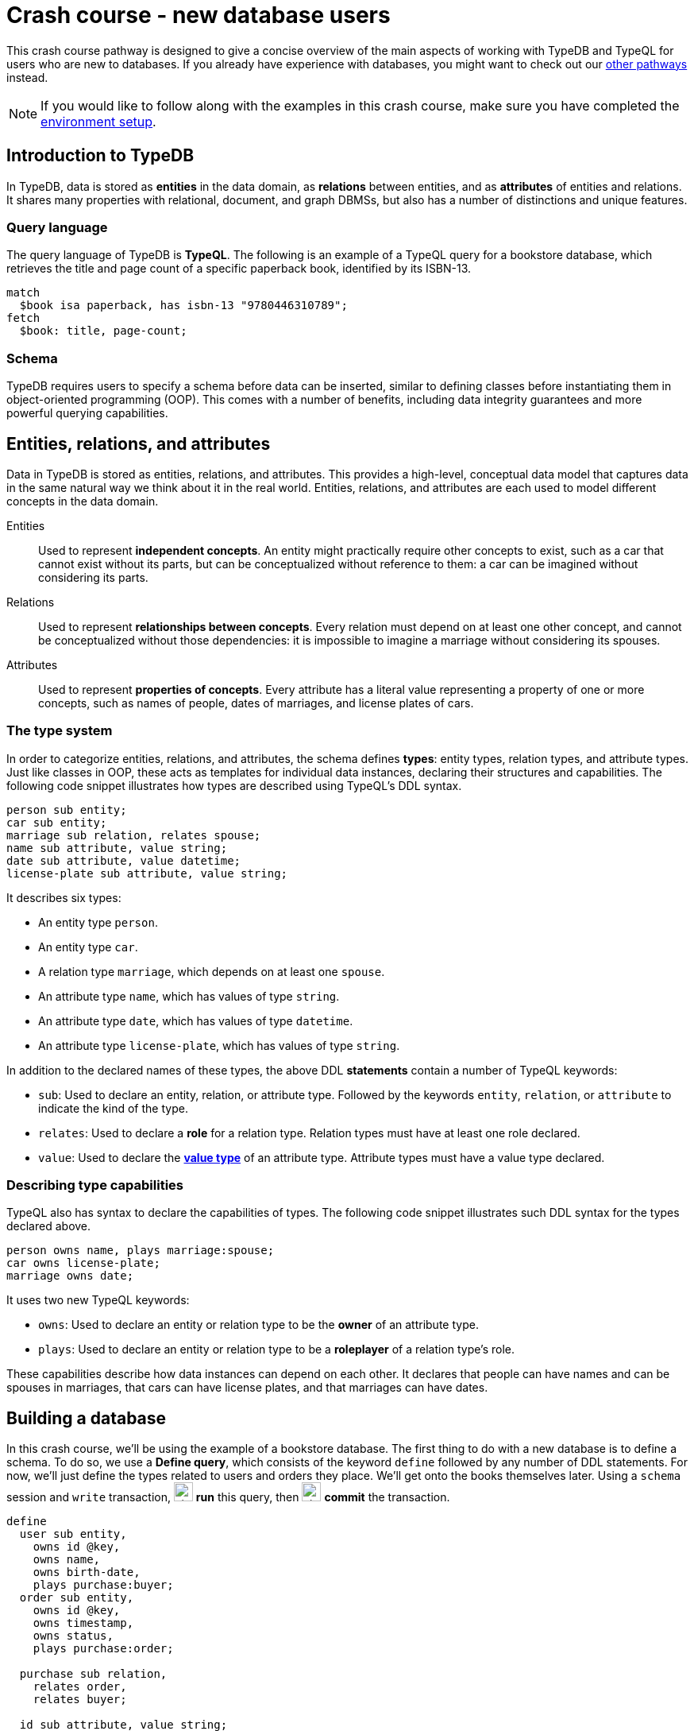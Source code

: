 = Crash course - new database users

This crash course pathway is designed to give a concise overview of the main aspects of working with TypeDB and TypeQL for users who are new to databases. If you already have experience with databases, you might want to check out our xref:{page-version}@home::crash-course/index.adoc#_pathways[other pathways] instead.

[NOTE]
====
If you would like to follow along with the examples in this crash course, make sure you have completed the xref:{page-version}@home::crash-course/index.adoc[environment setup].
====

== Introduction to TypeDB

In TypeDB, data is stored as *entities* in the data domain, as *relations* between entities, and as *attributes* of entities and relations. It shares many properties with relational, document, and graph DBMSs, but also has a number of distinctions and unique features.

=== Query language

The query language of TypeDB is *TypeQL*. The following is an example of a TypeQL query for a bookstore database, which retrieves the title and page count of a specific paperback book, identified by its ISBN-13.

[,typeql]
----
match
  $book isa paperback, has isbn-13 "9780446310789";
fetch
  $book: title, page-count;
----

=== Schema

TypeDB requires users to specify a schema before data can be inserted, similar to defining classes before instantiating them in object-oriented programming (OOP). This comes with a number of benefits, including data integrity guarantees and more powerful querying capabilities.

== Entities, relations, and attributes

Data in TypeDB is stored as entities, relations, and attributes. This provides a high-level, conceptual data model that captures data in the same natural way we think about it in the real world. Entities, relations, and attributes are each used to model different concepts in the data domain.

Entities:: Used to represent *independent concepts*. An entity might practically require other concepts to exist, such as a car that cannot exist without its parts, but can be conceptualized without reference to them: a car can be imagined without considering its parts.

Relations:: Used to represent *relationships between concepts*. Every relation must depend on at least one other concept, and cannot be conceptualized without those dependencies: it is impossible to imagine a marriage without considering its spouses.

Attributes:: Used to represent *properties of concepts*. Every attribute has a literal value representing a property of one or more concepts, such as names of people, dates of marriages, and license plates of cars.

=== The type system

In order to categorize entities, relations, and attributes, the schema defines *types*: entity types, relation types, and attribute types. Just like classes in OOP, these acts as templates for individual data instances, declaring their structures and capabilities. The following code snippet illustrates how types are described using TypeQL's DDL syntax.

[,typeql]
----
person sub entity;
car sub entity;
marriage sub relation, relates spouse;
name sub attribute, value string;
date sub attribute, value datetime;
license-plate sub attribute, value string;
----

It describes six types:

* An entity type `person`.
* An entity type `car`.
* A relation type `marriage`, which depends on at least one `spouse`.
* An attribute type `name`, which has values of type `string`.
* An attribute type `date`, which has values of type `datetime`.
* An attribute type `license-plate`, which has values of type `string`.

In addition to the declared names of these types, the above DDL *statements* contain a number of TypeQL keywords:

* `sub`: Used to declare an entity, relation, or attribute type. Followed by the keywords `entity`, `relation`, or `attribute` to indicate the kind of the type.
* `relates`: Used to declare a *role* for a relation type. Relation types must have at least one role declared.
* `value`: Used to declare the *xref:{page-version}@typeql::values/value-types.adoc[value type]* of an attribute type. Attribute types must have a value type declared.

=== Describing type capabilities

TypeQL also has syntax to declare the capabilities of types. The following code snippet illustrates such DDL syntax for the types declared above.

[,typeql]
----
person owns name, plays marriage:spouse;
car owns license-plate;
marriage owns date;
----

It uses two new TypeQL keywords:

* `owns`: Used to declare an entity or relation type to be the *owner* of an attribute type.
* `plays`: Used to declare an entity or relation type to be a *roleplayer* of a relation type's role.

These capabilities describe how data instances can depend on each other. It declares that people can have names and can be spouses in marriages, that cars can have license plates, and that marriages can have dates.

== Building a database

In this crash course, we'll be using the example of a bookstore database. The first thing to do with a new database is to define a schema. To do so, we use a *Define query*, which consists of the keyword `define` followed by any number of DDL statements. For now, we'll just define the types related to users and orders they place. We'll get onto the books themselves later. Using a `schema` session and `write` transaction, image:{page-version}@home::studio-icons/svg/studio_run.svg[width=24] *run* this query, then image:{page-version}@home::studio-icons/svg/studio_check.svg[width=24] *commit* the transaction.

[,typeql]
----
define
  user sub entity,
    owns id @key,
    owns name,
    owns birth-date,
    plays purchase:buyer;
  order sub entity,
    owns id @key,
    owns timestamp,
    owns status,
    plays purchase:order;

  purchase sub relation,
    relates order,
    relates buyer;

  id sub attribute, value string;
  name sub attribute, value string;
  birth-date sub attribute, value datetime;
  timestamp sub attribute, value datetime;
  status sub attribute,
    value string,
    regex "^(paid|dispatched|delivered|returned|canceled)$";
----

We have used two new TypeQL keywords here:

* `@key`: Used in an `owns` statement to specify a *xref:{page-version}@typeql::statements/key.adoc[key attribute]* of an entity or relation type.
+
[NOTE]
====
When a type owns a key attribute, the attribute acts as a mandatory unique identifier for instances of that type. It is generally advisable to ensure every entity type has a key attribute. The best choices of key attributes are those that have a real-world meaning, such as a person's national ID number or a car's license plate, but otherwise inventing an arbitrary ID also works.
====
* `regex`: Used to place a *xref:{page-version}@typeql::statements/regex.adoc[regex constraint]* on the value of a string attribute type.

This will serve as the starting point for our database schema. TypeDB schemas can always be extended after initial definition to add new types.

=== Inserting data

With a schema defined, we can begin inserting data. To do so, we use an *Insert query*, which consists of the `insert` keyword followed by any number of DML statements. In the following query, we insert three users into the database. Using a `data` session and `write` transaction, image:{page-version}@home::studio-icons/svg/studio_run.svg[width=24] *run* this query, then image:{page-version}@home::studio-icons/svg/studio_check.svg[width=24] *commit* the transaction.

[,typeql]
----
insert
  $user-1 isa user,
    has id "u0001",
    has name "Kevin Morrison",
    has birth-date 1995-10-29;
  $user-2 isa user,
    has id "u0002",
    has name "Cameron Osborne",
    has birth-date 1954-11-11;
  $user-3 isa user,
    has id "u0003",
    has name "Keyla Pineda";
----

To insert entities or relations into the database, we declare variables to represent them, indicated by a `$` prefix. In the above query, there are three variables representing `user` entities: `$user-1`, `$user-2`, and `$user-3`. Variable names are arbitrary and exist only within the scope of the query.

With variables declared, we declare their properties using the following TypeQL keywords:

* `isa`: Used to declare the type of an entity or relation.
* `has`: Used to declare an attribute of an entity or relation, comprising a type and value.

The data we can insert is constrained by our schema. We can only declare variables to be of the entity and relation types we defined, and we can only declare their attribues corresponding to the attribute types their types own. We could not, for instance, declare `$user-1` to have an attribute of type `status`, as `user` does not own this attribute type.

Attributes are normally optional, and an entity or relation does not have to have an attribute just because its type is declared to own the attribute type. This is the case above, where `$user-3` does not have a birth date specified. This is not the case for `id`, because it has been declared to be a key attribute of `user`, making it mandatory.

In the next Insert query, we insert three orders. Using a `data` session and `write` transaction, image:{page-version}@home::studio-icons/svg/studio_run.svg[width=24] *run* this query, then image:{page-version}@home::studio-icons/svg/studio_check.svg[width=24] *commit* the transaction.

[,typeql]
----
insert
  $order-1 isa order,
    has id "o0001",
    has timestamp 2022-08-03T19:51:24.324,
    has status "canceled";
  $order-2 isa order,
    has id "o0002",
    has timestamp 2021-04-27T05:02:39.672,
    has status "dispatched";
  $order-6 isa order,
    has id "o0006",
    has timestamp 2020-08-19T20:21:54.194,
    has status "paid";
----

== Reading data

With data inserted, we can retrieve it using a *Fetch query*. The previous Define and Insert queries have each had a single *clause*, indicated by the `define` and `insert` keywords respectively. Fetch queries have two clauses: a `match` clause followed by a `fetch` clause. The `match` clause is used to find any data in the database that matches a given *pattern*, described using the same DML statements we used to insert data. If the statements in the `match` clause have the same structure as those originally used to insert the data, then that data will be matched. The `fetch` clause then describes what should be returned for each match found.

The following is an example of a Fetch query. It matches any orders in the database that have the status "paid" and then returns their IDs and timestamps. Using a `data` session and `read` transaction, image:{page-version}@home::studio-icons/svg/studio_run.svg[width=24] *run* this query.

[,typeql]
----
match
  $order isa order, has status "paid";
fetch
  $order: id, timestamp;
----

All Fetch queries return results in JSON format. You should see the following result.

[,json]
----
{
    "order": {
        "id": [ { "value": "o0006", "type": { "label": "id", "root": "attribute", "value_type": "string" } } ],
        "timestamp": [ { "value": "2020-08-19T20:21:54.194", "type": { "label": "timestamp", "root": "attribute", "value_type": "datetime" } } ],
        "type": { "label": "order", "root": "entity" }
    }
}
----

As expected, we retrieve a single result in the form of a JSON object, as only one of the orders has the status "paid". The object includes three fields: one for each of the two attribute types of `$order` that we specified to return, `id` and `timestamp`, in addition to one for metadata describing the type of `$order`. The attribute fields include both the attribute value and similar typing metadata. In the next query, we retrieve the name and birth date of every user. Using a `data` session and `read` transaction, image:{page-version}@home::studio-icons/svg/studio_run.svg[width=24] *run* this query.

[,typeql]
----
match
  $user isa user;
fetch
  $user: name, birth-date;
----

.Results
[%collapsible]
====
[,json]
----
{
    "user": {
        "birth-date": [ { "value": "1995-10-29T00:00:00.000", "type": { "label": "birth-date", "root": "attribute", "value_type": "datetime" } } ],
        "name": [ { "value": "Kevin Morrison", "type": { "label": "name", "root": "attribute", "value_type": "string" } } ],
        "type": { "label": "user", "root": "entity" }
    }
}
{
    "user": {
        "birth-date": [ { "value": "1954-11-11T00:00:00.000", "type": { "label": "birth-date", "root": "attribute", "value_type": "datetime" } } ],
        "name": [ { "value": "Cameron Osborne", "type": { "label": "name", "root": "attribute", "value_type": "string" } } ],
        "type": { "label": "user", "root": "entity" }
    }
}
{
    "user": {
        "birth-date": [  ],
        "name": [ { "value": "Keyla Pineda", "type": { "label": "name", "root": "attribute", "value_type": "string" } } ],
        "type": { "label": "user", "root": "entity" }
    }
}
----
====

As we have not specified any constraints for `$user` other than specifying its type, the variable will match every user, so we expect three JSON objects in the results. As before, we see fields for the requested attribute types. The field corresponding to Keyla's birth date is empty, as there is no matching data of this type.

== Using relations

Now that we have inserted users and orders into the database, we will insert some `purchase` relations to indicate which users made which orders. Relations are described using special *relation tuple* syntax that lists their roleplayers. The following code snippet shows such a tuple as part of an `isa` statement.

[,typeql]
----
$purchase (order: $order, buyer: $user) isa purchase;
----

Each element of the tuple consists of the role that the roleplayer plays, followed by the variable representing that roleplayer. As the `purchase` relation type references two roles (`order` and `buyer`), the tuple above has two elements, but the syntax can represent relations with any number of roleplayers as needed.

[,typeql]
----
$relation (role-1: $a, role-2: $b, role-3: $c, ...) isa relation-type;
----

[NOTE]
====
It is also possible for a role to occur more than once in a relation tuple where necessary, as long as it references different roleplayers. For instance, a `marriage` relation type would only need a single role `spouse`, but any instance of `marriage` would have two `person` instances playing this role.
====

The following Insert query creates three new `purchase` relations between users and orders we previously inserted. Using a `data` session and `write` transaction, image:{page-version}@home::studio-icons/svg/studio_run.svg[width=24] *run* this query, then image:{page-version}@home::studio-icons/svg/studio_check.svg[width=24] *commit* the transaction.

[,typeql]
----
match
  $user-1 isa user, has id "u0001";
  $user-2 isa user, has id "u0002";
  $order-1 isa order, has id "o0001";
  $order-2 isa order, has id "o0002";
  $order-6 isa order, has id "o0006";
insert
  $purchase-1 (order: $order-1, buyer: $user-1) isa purchase;
  $purchase-2 (order: $order-2, buyer: $user-1) isa purchase;
  $purchase-6 (order: $order-6, buyer: $user-2) isa purchase;
----

Unlike the previous Insert queries, this one has two clauses: a `match` clause followed by an `insert` clause. The `match` clause is used to match the existing entities as with the previous Fetch query, but then instead of returning attributes from them, we instead reference them in newly inserted relations. When inserting relations, it is best to match the roleplayers by a key attribute, as we have done here, to ensure that each roleplayer variable matches exactly one data instance.

=== Reading relations

To retrieve data from relations, we use the same tuple syntax as used to insert them. The following Fetch query matches any `purchase` relations in the database, and then retrieves attributes from their roleplayers. Using a `data` session and `read` transaction, image:{page-version}@home::studio-icons/svg/studio_run.svg[width=24] *run* this query.

[,typeql]
----
match
  $purchase (order: $order, buyer: $user) isa purchase;
fetch
  $order: timestamp, status;
  $user: name;
----

.Results
[%collapsible]
====
[,json]
----
{
    "order": {
        "status": [ { "value": "canceled", "type": { "label": "status", "root": "attribute", "value_type": "string" } } ],
        "timestamp": [ { "value": "2022-08-03T19:51:24.324", "type": { "label": "timestamp", "root": "attribute", "value_type": "datetime" } } ],
        "type": { "label": "order", "root": "entity" }
    },
    "user": {
        "name": [ { "value": "Kevin Morrison", "type": { "label": "name", "root": "attribute", "value_type": "string" } } ],
        "type": { "label": "user", "root": "entity" }
    }
}
{
    "order": {
        "status": [ { "value": "paid", "type": { "label": "status", "root": "attribute", "value_type": "string" } } ],
        "timestamp": [ { "value": "2020-08-19T20:21:54.194", "type": { "label": "timestamp", "root": "attribute", "value_type": "datetime" } } ],
        "type": { "label": "order", "root": "entity" }
    },
    "user": {
        "name": [ { "value": "Cameron Osborne", "type": { "label": "name", "root": "attribute", "value_type": "string" } } ],
        "type": { "label": "user", "root": "entity" }
    }
}
{
    "order": {
        "status": [ { "value": "dispatched", "type": { "label": "status", "root": "attribute", "value_type": "string" } } ],
        "timestamp": [ { "value": "2021-04-27T05:02:39.672", "type": { "label": "timestamp", "root": "attribute", "value_type": "datetime" } } ],
        "type": { "label": "order", "root": "entity" }
    },
    "user": {
        "name": [ { "value": "Kevin Morrison", "type": { "label": "name", "root": "attribute", "value_type": "string" } } ],
        "type": { "label": "user", "root": "entity" }
    }
}
----
====

The patterns used in the `match` clauses of TypeQL queries are fully composable, so we can introduce additional constraints simply by adding further statements. In the next query, we modify the previous query to restrict the results to show only orders with the status "paid". Using a `data` session and `read` transaction, image:{page-version}@home::studio-icons/svg/studio_run.svg[width=24] *run* this query.

[,typeql]
----
match
  $purchase (order: $order, buyer: $user) isa purchase;
  $order has status "paid";
fetch
  $order: timestamp, status;
  $user: name;
----

.Results
[%collapsible]
====
[,json]
----
{
    "order": {
        "status": [ { "value": "paid", "type": { "label": "status", "root": "attribute", "value_type": "string" } } ],
        "timestamp": [ { "value": "2020-08-19T20:21:54.194", "type": { "label": "timestamp", "root": "attribute", "value_type": "datetime" } } ],
        "type": { "label": "order", "root": "entity" }
    },
    "user": {
        "name": [ { "value": "Cameron Osborne", "type": { "label": "name", "root": "attribute", "value_type": "string" } } ],
        "type": { "label": "user", "root": "entity" }
    }
}
----
====

== Working with type hierarchies

The data we have worked with so far is typical for databases, and would be simple to model in virtually any other DBMS, such as a relational, document, or graph system. Now we will introduce one of TypeDB's most powerful and unique data structures, that would not be easy to model using another DBMS: *type hierarchies*.

We previously saw how `sub` statements in Define queries are used to declare new types. In those statements, the `sub` keyword was followed by the keywords `entity`, `relation`, or `attribute` to specify the kind of the new type. However, we can replace these keywords with an existing type instead, in which case the new type will be a *subtype* of that existing type.

We do this in the following query, where we define a new type hierarchy of book types, described by a supertype `book` with three subtypes: `paperback`, `hardback`, and `ebook`. Using a `schema` session and `write` transaction, image:{page-version}@home::studio-icons/svg/studio_run.svg[width=24] *run* this query, then image:{page-version}@home::studio-icons/svg/studio_check.svg[width=24] *commit* the transaction.

[,typeql]
----
define
  book sub entity, abstract,
    owns isbn-13 @key,
    owns isbn-10 @unique,
    owns title,
    owns genre,
    owns page-count,
    owns price;
  paperback sub book, owns stock;
  hardback sub book, owns stock;
  ebook sub book;

  isbn sub attribute, abstract, value string;
  isbn-13 sub isbn;
  isbn-10 sub isbn;
  title sub attribute, value string;
  genre sub attribute, value string;
  page-count sub attribute, value long;
  price sub attribute, value double;
  stock sub attribute, value long;
----

Here we have introduced two new TypeQL keywords:

* `abstract`: Used to define an entity, relation, or attribute type to be *abstract*.
+
[NOTE]
====
A type defined to be abstract cannot be directly inserted into the database, much like an abstract class in OOP. It can only be inserted indirectly by inserting one of its subtypes.
====
* `@unique`: Used in an `owns` statement to specify a *xref:{page-version}@typeql::statements/unique.adoc[unique attribute]* of an entity or relation type.
+
[NOTE]
====
When a type owns a unique attribute, the attribute acts as a unique but non-mandatory identifier for instances of that type.
====

In a type hierarchy, the capabilities of supertypes are automatically inherited by their subtypes. This means that the attribute type ownerships of `book` defined via `owns` statements also apply to `paperaback`, `hardback`, and `ebook`. Meanwhile, ownership of `stock` has been defined individually at the subtype level, so only `paperback` and `hardback` have stock levels. This gives complete control over which data instances are permitted to own which attributes.

This also applies to which data instances are permitted to play which roles via `plays` statements, which can likewise be defined at the supertype or subtypes levels. In the next Define query, we define a new `order-line` relation for recording which books have been added to which orders. Using a `schema` session and `write` transaction, image:{page-version}@home::studio-icons/svg/studio_run.svg[width=24] *run* this query, then image:{page-version}@home::studio-icons/svg/studio_check.svg[width=24] *commit* the transaction.

[,typeql]
----
define
  order-line sub relation,
    relates order,
    relates item,
    owns quantity;

  order plays order-line:order;
  book plays order-line:item;

  quantity sub attribute, value long;
----

=== Inserting data into type hierarchies

Inserting data into a type hierarchy is identical to inserting data into non-hierarchical types. We do so by declaring the exact (most specific) type of each data instance in an `isa` statement. In the following Insert query, we create a number of `book` entities of various types. Using a `data` session and `write` transaction, image:{page-version}@home::studio-icons/svg/studio_run.svg[width=24] *run* this query, then image:{page-version}@home::studio-icons/svg/studio_check.svg[width=24] *commit* the transaction.

[,typeql]
----
insert
  $book-1 isa ebook,
    has isbn-13 "9780393634563",
    has isbn-10 "0393634566",
    has title "The Odyssey",
    has genre "fiction",
    has genre "classics",
    has page-count 656,
    has price 13.99;
  $book-2 isa paperback,
    has isbn-13 "9780500291221",
    has isbn-10 "0500291225",
    has title "Great Discoveries in Medicine",
    has genre "nonfiction",
    has genre "history",
    has page-count 352,
    has price 12.05,
    has stock 18;
  $book-3 isa ebook,
    has isbn-13 "9780575104419",
    has isbn-10 "0575104414",
    has title "Dune",
    has genre "fiction",
    has genre "science fiction",
    has page-count 624,
    has price 5.49;
  $book-4 isa hardback,
    has isbn-13 "9780740748479",
    has isbn-10 "0740748475",
    has title "The Complete Calvin and Hobbes",
    has genre "fiction",
    has genre "comics",
    has page-count 1451,
    has price 128.71,
    has stock 6;
  $book-5 isa paperback,
    has isbn-13 "9798691153570",
    has title "Business Secrets of The Pharoahs",
    has genre "nonfiction",
    has genre "business",
    has page-count 260,
    has price 11.99,
    has stock 8;
----

In addition to seeing how we insert data into type hierarchies, this query shows off an important property of attribute types. In addition to being optional by default, attribute types in TypeDB are also *multivalued* by default. This means that we can insert entities or relations that have multiple attributes of the same type, as with `genre` above.

=== Reading data from type hierarchies

Once we have inserted data instances of a given type, we can query it via either its exact type or any of its supertypes. The following Fetch query retrieves the ISBN-13, title, and genres of all books. Meanwhile, the query below retrieves these details only for paperbacks. Using a `data` session and `read` transaction, image:{page-version}@home::studio-icons/svg/studio_run.svg[width=24] *run* these queries.

[,typeql]
----
match
  $book isa book;
fetch
  $book: isbn-13, title, genre;
----

.Results
[%collapsible]
====
[,json]
----
{
    "book": {
        "genre": [
            { "value": "fiction", "type": { "label": "genre", "root": "attribute", "value_type": "string" } },
            { "value": "classics", "type": { "label": "genre", "root": "attribute", "value_type": "string" } }
        ],
        "isbn-13": [ { "value": "9780393634563", "type": { "label": "isbn-13", "root": "attribute", "value_type": "string" } } ],
        "title": [ { "value": "The Odyssey", "type": { "label": "title", "root": "attribute", "value_type": "string" } } ],
        "type": { "label": "ebook", "root": "entity" }
    }
}
{
    "book": {
        "genre": [
            { "value": "fiction", "type": { "label": "genre", "root": "attribute", "value_type": "string" } },
            { "value": "science fiction", "type": { "label": "genre", "root": "attribute", "value_type": "string" } }
        ],
        "isbn-13": [ { "value": "9780575104419", "type": { "label": "isbn-13", "root": "attribute", "value_type": "string" } } ],
        "title": [ { "value": "Dune", "type": { "label": "title", "root": "attribute", "value_type": "string" } } ],
        "type": { "label": "ebook", "root": "entity" }
    }
}
{
    "book": {
        "genre": [
            { "value": "history", "type": { "label": "genre", "root": "attribute", "value_type": "string" } },
            { "value": "nonfiction", "type": { "label": "genre", "root": "attribute", "value_type": "string" } }
        ],
        "isbn-13": [ { "value": "9780500291221", "type": { "label": "isbn-13", "root": "attribute", "value_type": "string" } } ],
        "title": [ { "value": "Great Discoveries in Medicine", "type": { "label": "title", "root": "attribute", "value_type": "string" } } ],
        "type": { "label": "paperback", "root": "entity" }
    }
}
{
    "book": {
        "genre": [
            { "value": "business", "type": { "label": "genre", "root": "attribute", "value_type": "string" } },
            { "value": "nonfiction", "type": { "label": "genre", "root": "attribute", "value_type": "string" } }
        ],
        "isbn-13": [ { "value": "9798691153570", "type": { "label": "isbn-13", "root": "attribute", "value_type": "string" } } ],
        "title": [ { "value": "Business Secrets of The Pharoahs", "type": { "label": "title", "root": "attribute", "value_type": "string" } } ],
        "type": { "label": "paperback", "root": "entity" }
    }
}
{
    "book": {
        "genre": [
            { "value": "comics", "type": { "label": "genre", "root": "attribute", "value_type": "string" } },
            { "value": "fiction", "type": { "label": "genre", "root": "attribute", "value_type": "string" } }
        ],
        "isbn-13": [ { "value": "9780740748479", "type": { "label": "isbn-13", "root": "attribute", "value_type": "string" } } ],
        "title": [ { "value": "The Complete Calvin and Hobbes", "type": { "label": "title", "root": "attribute", "value_type": "string" } } ],
        "type": { "label": "hardback", "root": "entity" }
    }
}
----
====

[,typeql]
----
match
  $book isa paperback;
fetch
  $book: isbn-13, title, genre;
----

.Results
[%collapsible]
====
[,json]
----
{
    "book": {
        "genre": [
            { "value": "history", "type": { "label": "genre", "root": "attribute", "value_type": "string" } },
            { "value": "nonfiction", "type": { "label": "genre", "root": "attribute", "value_type": "string" } }
        ],
        "isbn-13": [ { "value": "9780500291221", "type": { "label": "isbn-13", "root": "attribute", "value_type": "string" } } ],
        "title": [ { "value": "Great Discoveries in Medicine", "type": { "label": "title", "root": "attribute", "value_type": "string" } } ],
        "type": { "label": "paperback", "root": "entity" }
    }
}
{
    "book": {
        "genre": [
            { "value": "business", "type": { "label": "genre", "root": "attribute", "value_type": "string" } },
            { "value": "nonfiction", "type": { "label": "genre", "root": "attribute", "value_type": "string" } }
        ],
        "isbn-13": [ { "value": "9798691153570", "type": { "label": "isbn-13", "root": "attribute", "value_type": "string" } } ],
        "title": [ { "value": "Business Secrets of The Pharoahs", "type": { "label": "title", "root": "attribute", "value_type": "string" } } ],
        "type": { "label": "paperback", "root": "entity" }
    }
}
----
====

Because we made the attribute types `isbn-13` and `isbn-10` subtypes of a common `isbn` supertype, we can also retrieve these attribute types together, as we do in the following query. Using a `data` session and `read` transaction, image:{page-version}@home::studio-icons/svg/studio_run.svg[width=24] *run* this query.

[,typeql]
----
match
  $book isa paperback;
fetch
  $book: isbn, title, genre;
----

.Results
[%collapsible]
====
[,json]
----
{
    "book": {
        "genre": [
            { "value": "history", "type": { "label": "genre", "root": "attribute", "value_type": "string" } },
            { "value": "nonfiction", "type": { "label": "genre", "root": "attribute", "value_type": "string" } }
        ],
        "isbn": [
            { "value": "9780500291221", "type": { "label": "isbn-13", "root": "attribute", "value_type": "string" } },
            { "value": "0500291225", "type": { "label": "isbn-10", "root": "attribute", "value_type": "string" } }
        ],
        "title": [ { "value": "Great Discoveries in Medicine", "type": { "label": "title", "root": "attribute", "value_type": "string" } } ],
        "type": { "label": "paperback", "root": "entity" }
    }
}
{
    "book": {
        "genre": [
            { "value": "business", "type": { "label": "genre", "root": "attribute", "value_type": "string" } },
            { "value": "nonfiction", "type": { "label": "genre", "root": "attribute", "value_type": "string" } }
        ],
        "isbn": [ { "value": "9798691153570", "type": { "label": "isbn-13", "root": "attribute", "value_type": "string" } } ],
        "title": [ { "value": "Business Secrets of The Pharoahs", "type": { "label": "title", "root": "attribute", "value_type": "string" } } ],
        "type": { "label": "paperback", "root": "entity" }
    }
}
----
====

We can see the exact type of each attribute returned in the accompanying metadata.

=== Referencing data in type hierarchies

Just like when reading data from hierarchies in Fetch queries, we can also match data instances by any of their types when referencing data in Insert queries. In the following query, we insert `order-line` relations between existing books and orders. When we match the books, we do not specify their exact types, or even the exact types of the ISBNs we are providing. Using a `data` session and `write` transaction, image:{page-version}@home::studio-icons/svg/studio_run.svg[width=24] *run* this query, then image:{page-version}@home::studio-icons/svg/studio_check.svg[width=24] *commit* the transaction.

[,typeql]
----
match
  $order-1 isa order, has id "o0001";
  $order-2 isa order, has id "o0002";
  $order-6 isa order, has id "o0006";
  $book-1 isa book, has isbn "9780393634563";
  $book-2 isa book, has isbn "9780500291221";
  $book-3 isa book, has isbn "9780575104419";
  $book-4 isa book, has isbn "9780740748479";
insert
  (order: $order-1, item: $book-1) isa order-line, has quantity 2;
  (order: $order-1, item: $book-2) isa order-line, has quantity 1;
  (order: $order-2, item: $book-3) isa order-line, has quantity 1;
  (order: $order-6, item: $book-4) isa order-line, has quantity 2;
----

== Grouping results

Finally, we will retrieve the list of books in each order made by the user with ID "u0001" using the following Fetch query. Using a `data` session and `read` transaction, image:{page-version}@home::studio-icons/svg/studio_run.svg[width=24] *run* this query.

[,typeql]
----
match
  $user isa user, has id "u0001";
  $purchase (order: $order, buyer: $user) isa purchase;
  $order-line (order: $order, item: $book) isa order-line;
fetch
  $order: id;
  $book: title, price;
  $order-line: quantity;
----

.Results
[%collapsible]
====
[,json]
----
{
    "book": {
        "price": [ { "value": 13.99, "type": { "label": "price", "root": "attribute", "value_type": "double" } } ],
        "title": [ { "value": "The Odyssey", "type": { "label": "title", "root": "attribute", "value_type": "string" } } ],
        "type": { "label": "ebook", "root": "entity" }
    },
    "order": {
        "id": [ { "value": "o0001", "type": { "label": "id", "root": "attribute", "value_type": "string" } } ],
        "type": { "label": "order", "root": "entity" }
    },
    "order-line": {
        "quantity": [ { "value": 2, "type": { "label": "quantity", "root": "attribute", "value_type": "long" } } ],
        "type": { "label": "order-line", "root": "relation" }
    }
}
{
    "book": {
        "price": [ { "value": 12.05, "type": { "label": "price", "root": "attribute", "value_type": "double" } } ],
        "title": [ { "value": "Great Discoveries in Medicine", "type": { "label": "title", "root": "attribute", "value_type": "string" } } ],
        "type": { "label": "paperback", "root": "entity" }
    },
    "order": {
        "id": [ { "value": "o0001", "type": { "label": "id", "root": "attribute", "value_type": "string" } } ],
        "type": { "label": "order", "root": "entity" }
    },
    "order-line": {
        "quantity": [ { "value": 1, "type": { "label": "quantity", "root": "attribute", "value_type": "long" } } ],
        "type": { "label": "order-line", "root": "relation" }
    }
}
{
    "book": {
        "price": [ { "value": 5.49, "type": { "label": "price", "root": "attribute", "value_type": "double" } } ],
        "title": [ { "value": "Dune", "type": { "label": "title", "root": "attribute", "value_type": "string" } } ],
        "type": { "label": "ebook", "root": "entity" }
    },
    "order": {
        "id": [ { "value": "o0002", "type": { "label": "id", "root": "attribute", "value_type": "string" } } ],
        "type": { "label": "order", "root": "entity" }
    },
    "order-line": {
        "quantity": [ { "value": 1, "type": { "label": "quantity", "root": "attribute", "value_type": "long" } } ],
        "type": { "label": "order-line", "root": "relation" }
    }
}
----
====

However, the results are not in a particularly useful format. We have retrieved the information we wanted for each order line: the order ID, the book title, the book price, and the quantity ordered, but these details are not grouped by order ID. To do so, we can use a *xref:{page-version}@typeql::queries/fetch.adoc#_subqueries[sub-query]*. In the parent query, we match each order and return the ID. Then, for each of those orders, we match the associated order lines in a sub query, labeled with the identifier `"order-lines"`. Finally, we return the book title, book price, and quantity ordered in that sub-query. Using a `data` session and `read` transaction, image:{page-version}@home::studio-icons/svg/studio_run.svg[width=24] *run* this query.

[,typeql]
----
match
  $user isa user, has id "u0001";
  $purchase (order: $order, buyer: $user) isa purchase;
fetch
  $order: id;
  "order-lines": {
    match
      $order-line (order: $order, item: $book) isa order-line;
    fetch
      $book: title, price;
      $order-line: quantity;
  };
----

.Results
[%collapsible]
====
[,json]
----
{
    "order": {
        "id": [ { "value": "o0001", "type": { "label": "id", "root": "attribute", "value_type": "string" } } ],
        "type": { "label": "order", "root": "entity" }
    },
    "order-lines": [
        {
            "book": {
                "price": [ { "value": 13.99, "type": { "label": "price", "root": "attribute", "value_type": "double" } } ],
                "title": [ { "value": "The Odyssey", "type": { "label": "title", "root": "attribute", "value_type": "string" } } ],
                "type": { "label": "ebook", "root": "entity" }
            },
            "order-line": {
                "quantity": [ { "value": 2, "type": { "label": "quantity", "root": "attribute", "value_type": "long" } } ],
                "type": { "label": "order-line", "root": "relation" }
            }
        },
        {
            "book": {
                "price": [ { "value": 12.05, "type": { "label": "price", "root": "attribute", "value_type": "double" } } ],
                "title": [ { "value": "Great Discoveries in Medicine", "type": { "label": "title", "root": "attribute", "value_type": "string" } } ],
                "type": { "label": "paperback", "root": "entity" }
            },
            "order-line": {
                "quantity": [ { "value": 1, "type": { "label": "quantity", "root": "attribute", "value_type": "long" } } ],
                "type": { "label": "order-line", "root": "relation" }
            }
        }
    ]
}
{
    "order": {
        "id": [ { "value": "o0002", "type": { "label": "id", "root": "attribute", "value_type": "string" } } ],
        "type": { "label": "order", "root": "entity" }
    },
    "order-lines": [
        {
            "book": {
                "price": [ { "value": 5.49, "type": { "label": "price", "root": "attribute", "value_type": "double" } } ],
                "title": [ { "value": "Dune", "type": { "label": "title", "root": "attribute", "value_type": "string" } } ],
                "type": { "label": "ebook", "root": "entity" }
            },
            "order-line": {
                "quantity": [ { "value": 1, "type": { "label": "quantity", "root": "attribute", "value_type": "long" } } ],
                "type": { "label": "order-line", "root": "relation" }
            }
        }
    ]
}
----
====

In the query results, the results of each sub-query are contained in a nested field, whose key is the `"order-lines"` label we provided. This makes the query results much easier to interpret, as we can clearly see which lines belong to which order.

== What's next?

Continue learning how to use TypeDB with TypeDB Academy, or explore other sections of the documentation.

[cols-2]
--
.xref:{page-version}@academy::index.adoc[]
[.clickable]
****
An end-to-end learning experience for TypeDB and TypeQL, showing how to take advantage of TypeDB's unique features.
****

.xref:{page-version}@manual::index.adoc[TypeDB manual]
[.clickable]
****
Practice-oriented guides on using TypeDB, including the TypeDB Studio and TypeDB Console manuals.
****

.xref:{page-version}@drivers::index.adoc[TypeDB drivers]
[.clickable]
****
Installation guides, tutorials, and API references for the official TypeDB drivers in all supported languages.
****

.xref:{page-version}@typeql::index.adoc[TypeQL reference]
[.clickable]
****
Complete language reference for TypeQL, covering all query types, pattern elements, and keywords.
****
--
